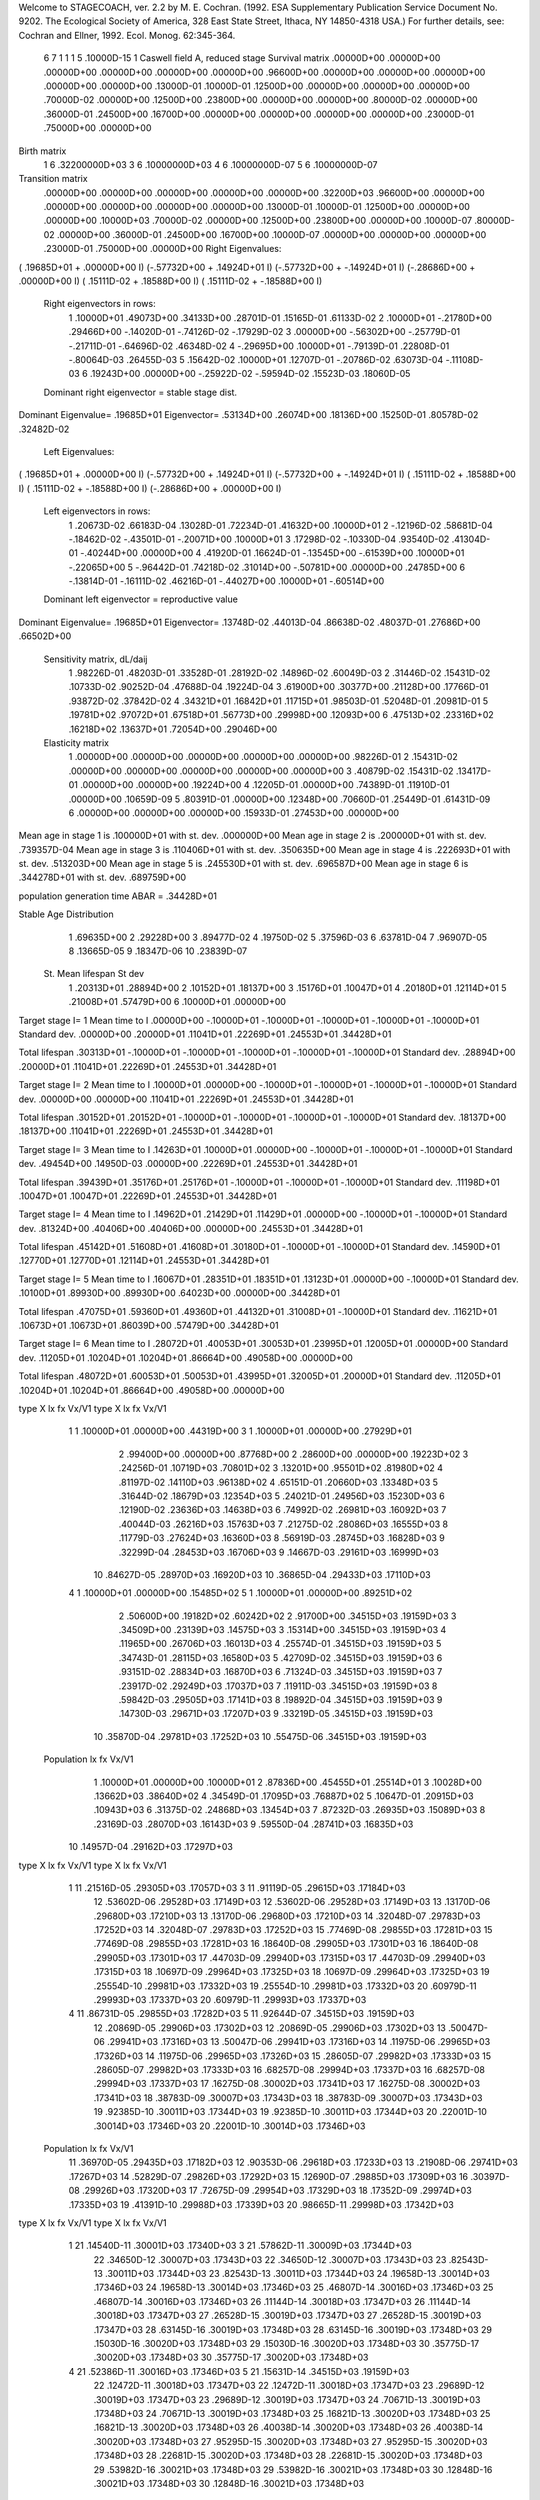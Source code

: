 Welcome to STAGECOACH, ver. 2.2 by M. E. Cochran.
(1992. ESA Supplementary Publication Service Document No. 9202.
The Ecological Society of America, 328 East State Street,
Ithaca, NY  14850-4318 USA.)
For further details, see: 
Cochran and Ellner, 1992. Ecol. Monog. 62:345-364.


 6  7  1 1 1   5  .10000D-15 1 Caswell field A, reduced stage  
 Survival matrix
 .00000D+00  .00000D+00  .00000D+00  .00000D+00  .00000D+00  .00000D+00
 .96600D+00  .00000D+00  .00000D+00  .00000D+00  .00000D+00  .00000D+00
 .13000D-01  .10000D-01  .12500D+00  .00000D+00  .00000D+00  .00000D+00
 .70000D-02  .00000D+00  .12500D+00  .23800D+00  .00000D+00  .00000D+00
 .80000D-02  .00000D+00  .36000D-01  .24500D+00  .16700D+00  .00000D+00
 .00000D+00  .00000D+00  .00000D+00  .23000D-01  .75000D+00  .00000D+00

Birth matrix
 1  6    .32200000D+03
 3  6    .10000000D+03
 4  6    .10000000D-07
 5  6    .10000000D-07

Transition matrix
 .00000D+00  .00000D+00  .00000D+00  .00000D+00  .00000D+00  .32200D+03
 .96600D+00  .00000D+00  .00000D+00  .00000D+00  .00000D+00  .00000D+00
 .13000D-01  .10000D-01  .12500D+00  .00000D+00  .00000D+00  .10000D+03
 .70000D-02  .00000D+00  .12500D+00  .23800D+00  .00000D+00  .10000D-07
 .80000D-02  .00000D+00  .36000D-01  .24500D+00  .16700D+00  .10000D-07
 .00000D+00  .00000D+00  .00000D+00  .23000D-01  .75000D+00  .00000D+00
 Right Eigenvalues:
( .19685D+01 +  .00000D+00 I) (-.57732D+00 +  .14924D+01 I) (-.57732D+00 + -.14924D+01 I)
(-.28686D+00 +  .00000D+00 I) ( .15111D-02 +  .18588D+00 I) ( .15111D-02 + -.18588D+00 I)
 Right eigenvectors in rows:
  1  .10000D+01   .49073D+00   .34133D+00   .28701D-01   .15165D-01   .61133D-02
  2  .10000D+01  -.21780D+00   .29466D+00  -.14020D-01  -.74126D-02  -.17929D-02
  3  .00000D+00  -.56302D+00  -.25779D-01  -.21711D-01  -.64696D-02   .46348D-02
  4 -.29695D+00   .10000D+01  -.79139D-01   .22808D-01  -.80064D-03   .26455D-03
  5  .15642D-02   .10000D+01   .12707D-01  -.20786D-02   .63073D-04  -.11108D-03
  6  .19243D+00   .00000D+00  -.25922D-02  -.59594D-02   .15523D-03   .18060D-05
 Dominant right eigenvector = stable stage dist.

Dominant Eigenvalue=  .19685D+01
Eigenvector= .53134D+00 .26074D+00 .18136D+00 .15250D-01 .80578D-02 .32482D-02

 Left Eigenvalues:
( .19685D+01 +  .00000D+00 I) (-.57732D+00 +  .14924D+01 I) (-.57732D+00 + -.14924D+01 I)
( .15111D-02 +  .18588D+00 I) ( .15111D-02 + -.18588D+00 I) (-.28686D+00 +  .00000D+00 I)
 Left eigenvectors in rows:
  1  .20673D-02   .66183D-04   .13028D-01   .72234D-01   .41632D+00   .10000D+01
  2 -.12196D-02   .58681D-04  -.18462D-02  -.43501D-01  -.20071D+00   .10000D+01
  3  .17298D-02  -.10330D-04   .93540D-02   .41304D-01  -.40244D+00   .00000D+00
  4  .41920D-01   .16624D-01  -.13545D+00  -.61539D+00   .10000D+01  -.22065D+00
  5 -.96442D-01   .74218D-02   .31014D+00  -.50781D+00   .00000D+00   .24785D+00
  6 -.13814D-01  -.16111D-02   .46216D-01  -.44027D+00   .10000D+01  -.60514D+00
 Dominant left eigenvector = reproductive value

Dominant Eigenvalue=  .19685D+01
Eigenvector= .13748D-02 .44013D-04 .86638D-02 .48037D-01 .27686D+00 .66502D+00

 Sensitivity matrix, dL/daij
  1  .98226D-01   .48203D-01   .33528D-01   .28192D-02   .14896D-02   .60049D-03
  2  .31446D-02   .15431D-02   .10733D-02   .90252D-04   .47688D-04   .19224D-04
  3  .61900D+00   .30377D+00   .21128D+00   .17766D-01   .93872D-02   .37842D-02
  4  .34321D+01   .16842D+01   .11715D+01   .98503D-01   .52048D-01   .20981D-01
  5  .19781D+02   .97072D+01   .67518D+01   .56773D+00   .29998D+00   .12093D+00
  6  .47513D+02   .23316D+02   .16218D+02   .13637D+01   .72054D+00   .29046D+00
 Elasticity matrix
  1  .00000D+00   .00000D+00   .00000D+00   .00000D+00   .00000D+00   .98226D-01
  2  .15431D-02   .00000D+00   .00000D+00   .00000D+00   .00000D+00   .00000D+00
  3  .40879D-02   .15431D-02   .13417D-01   .00000D+00   .00000D+00   .19224D+00
  4  .12205D-01   .00000D+00   .74389D-01   .11910D-01   .00000D+00   .10659D-09
  5  .80391D-01   .00000D+00   .12348D+00   .70660D-01   .25449D-01   .61431D-09
  6  .00000D+00   .00000D+00   .00000D+00   .15933D-01   .27453D+00   .00000D+00

Mean age in stage  1 is   .100000D+01 with st. dev.   .000000D+00
Mean age in stage  2 is   .200000D+01 with st. dev.   .739357D-04
Mean age in stage  3 is   .110406D+01 with st. dev.   .350635D+00
Mean age in stage  4 is   .222693D+01 with st. dev.   .513203D+00
Mean age in stage  5 is   .245530D+01 with st. dev.   .696587D+00
Mean age in stage  6 is   .344278D+01 with st. dev.   .689759D+00

population generation time ABAR =  .34428D+01

Stable Age Distribution
   1  .69635D+00    2  .29228D+00    3  .89477D-02    4  .19750D-02    5  .37596D-03
   6  .63781D-04    7  .96907D-05    8  .13665D-05    9  .18347D-06   10  .23839D-07

 St.  Mean lifespan   St dev
   1   .20313D+01   .28894D+00
   2   .10152D+01   .18137D+00
   3   .15176D+01   .10047D+01
   4   .20180D+01   .12114D+01
   5   .21008D+01   .57479D+00
   6   .10000D+01   .00000D+00

Target stage I= 1
Mean time to I   .00000D+00 -.10000D+01 -.10000D+01 -.10000D+01 -.10000D+01 -.10000D+01
Standard dev.    .00000D+00  .20000D+01  .11041D+01  .22269D+01  .24553D+01  .34428D+01

Total lifespan   .30313D+01 -.10000D+01 -.10000D+01 -.10000D+01 -.10000D+01 -.10000D+01
Standard dev.    .28894D+00  .20000D+01  .11041D+01  .22269D+01  .24553D+01  .34428D+01


Target stage I= 2
Mean time to I   .10000D+01  .00000D+00 -.10000D+01 -.10000D+01 -.10000D+01 -.10000D+01
Standard dev.    .00000D+00  .00000D+00  .11041D+01  .22269D+01  .24553D+01  .34428D+01

Total lifespan   .30152D+01  .20152D+01 -.10000D+01 -.10000D+01 -.10000D+01 -.10000D+01
Standard dev.    .18137D+00  .18137D+00  .11041D+01  .22269D+01  .24553D+01  .34428D+01


Target stage I= 3
Mean time to I   .14263D+01  .10000D+01  .00000D+00 -.10000D+01 -.10000D+01 -.10000D+01
Standard dev.    .49454D+00  .14950D-03  .00000D+00  .22269D+01  .24553D+01  .34428D+01

Total lifespan   .39439D+01  .35176D+01  .25176D+01 -.10000D+01 -.10000D+01 -.10000D+01
Standard dev.    .11198D+01  .10047D+01  .10047D+01  .22269D+01  .24553D+01  .34428D+01


Target stage I= 4
Mean time to I   .14962D+01  .21429D+01  .11429D+01  .00000D+00 -.10000D+01 -.10000D+01
Standard dev.    .81324D+00  .40406D+00  .40406D+00  .00000D+00  .24553D+01  .34428D+01

Total lifespan   .45142D+01  .51608D+01  .41608D+01  .30180D+01 -.10000D+01 -.10000D+01
Standard dev.    .14590D+01  .12770D+01  .12770D+01  .12114D+01  .24553D+01  .34428D+01


Target stage I= 5
Mean time to I   .16067D+01  .28351D+01  .18351D+01  .13123D+01  .00000D+00 -.10000D+01
Standard dev.    .10100D+01  .89930D+00  .89930D+00  .64023D+00  .00000D+00  .34428D+01

Total lifespan   .47075D+01  .59360D+01  .49360D+01  .44132D+01  .31008D+01 -.10000D+01
Standard dev.    .11621D+01  .10673D+01  .10673D+01  .86039D+00  .57479D+00  .34428D+01


Target stage I= 6
Mean time to I   .28072D+01  .40053D+01  .30053D+01  .23995D+01  .12005D+01  .00000D+00
Standard dev.    .11205D+01  .10204D+01  .10204D+01  .86664D+00  .49058D+00  .00000D+00

Total lifespan   .48072D+01  .60053D+01  .50053D+01  .43995D+01  .32005D+01  .20000D+01
Standard dev.    .11205D+01  .10204D+01  .10204D+01  .86664D+00  .49058D+00  .00000D+00


type  X       lx         fx         Vx/V1    type  X       lx         fx         Vx/V1
  1    1  .10000D+01  .00000D+00  .44319D+00  3    1  .10000D+01  .00000D+00  .27929D+01
       2  .99400D+00  .00000D+00  .87768D+00       2  .28600D+00  .00000D+00  .19223D+02
       3  .24256D-01  .10719D+03  .70801D+02       3  .13201D+00  .95501D+02  .81980D+02
       4  .81197D-02  .14110D+03  .96138D+02       4  .65151D-01  .20660D+03  .13348D+03
       5  .31644D-02  .18679D+03  .12354D+03       5  .24021D-01  .24956D+03  .15230D+03
       6  .12190D-02  .23636D+03  .14638D+03       6  .74992D-02  .26981D+03  .16092D+03
       7  .40044D-03  .26216D+03  .15763D+03       7  .21275D-02  .28086D+03  .16555D+03
       8  .11779D-03  .27624D+03  .16360D+03       8  .56919D-03  .28745D+03  .16828D+03
       9  .32299D-04  .28453D+03  .16706D+03       9  .14667D-03  .29161D+03  .16999D+03
      10  .84627D-05  .28970D+03  .16920D+03      10  .36865D-04  .29433D+03  .17110D+03
  4    1  .10000D+01  .00000D+00  .15485D+02  5    1  .10000D+01  .00000D+00  .89251D+02
       2  .50600D+00  .19182D+02  .60242D+02       2  .91700D+00  .34515D+03  .19159D+03
       3  .34509D+00  .23139D+03  .14575D+03       3  .15314D+00  .34515D+03  .19159D+03
       4  .11965D+00  .26706D+03  .16013D+03       4  .25574D-01  .34515D+03  .19159D+03
       5  .34743D-01  .28115D+03  .16580D+03       5  .42709D-02  .34515D+03  .19159D+03
       6  .93151D-02  .28834D+03  .16870D+03       6  .71324D-03  .34515D+03  .19159D+03
       7  .23917D-02  .29249D+03  .17037D+03       7  .11911D-03  .34515D+03  .19159D+03
       8  .59842D-03  .29505D+03  .17141D+03       8  .19892D-04  .34515D+03  .19159D+03
       9  .14730D-03  .29671D+03  .17207D+03       9  .33219D-05  .34515D+03  .19159D+03
      10  .35870D-04  .29781D+03  .17252D+03      10  .55475D-06  .34515D+03  .19159D+03
 Population   lx          fx        Vx/V1
       1  .10000D+01  .00000D+00  .10000D+01
       2  .87836D+00  .45455D+01  .25514D+01
       3  .10028D+00  .13662D+03  .38640D+02
       4  .34549D-01  .17095D+03  .76887D+02
       5  .10647D-01  .20915D+03  .10943D+03
       6  .31375D-02  .24868D+03  .13454D+03
       7  .87232D-03  .26935D+03  .15089D+03
       8  .23169D-03  .28070D+03  .16143D+03
       9  .59550D-04  .28741D+03  .16835D+03
      10  .14957D-04  .29162D+03  .17297D+03

type  X       lx         fx         Vx/V1    type  X       lx         fx         Vx/V1
  1   11  .21516D-05  .29305D+03  .17057D+03  3   11  .91119D-05  .29615D+03  .17184D+03
      12  .53602D-06  .29528D+03  .17149D+03      12  .53602D-06  .29528D+03  .17149D+03
      13  .13170D-06  .29680D+03  .17210D+03      13  .13170D-06  .29680D+03  .17210D+03
      14  .32048D-07  .29783D+03  .17252D+03      14  .32048D-07  .29783D+03  .17252D+03
      15  .77469D-08  .29855D+03  .17281D+03      15  .77469D-08  .29855D+03  .17281D+03
      16  .18640D-08  .29905D+03  .17301D+03      16  .18640D-08  .29905D+03  .17301D+03
      17  .44703D-09  .29940D+03  .17315D+03      17  .44703D-09  .29940D+03  .17315D+03
      18  .10697D-09  .29964D+03  .17325D+03      18  .10697D-09  .29964D+03  .17325D+03
      19  .25554D-10  .29981D+03  .17332D+03      19  .25554D-10  .29981D+03  .17332D+03
      20  .60979D-11  .29993D+03  .17337D+03      20  .60979D-11  .29993D+03  .17337D+03
  4   11  .86731D-05  .29855D+03  .17282D+03  5   11  .92644D-07  .34515D+03  .19159D+03
      12  .20869D-05  .29906D+03  .17302D+03      12  .20869D-05  .29906D+03  .17302D+03
      13  .50047D-06  .29941D+03  .17316D+03      13  .50047D-06  .29941D+03  .17316D+03
      14  .11975D-06  .29965D+03  .17326D+03      14  .11975D-06  .29965D+03  .17326D+03
      15  .28605D-07  .29982D+03  .17333D+03      15  .28605D-07  .29982D+03  .17333D+03
      16  .68257D-08  .29994D+03  .17337D+03      16  .68257D-08  .29994D+03  .17337D+03
      17  .16275D-08  .30002D+03  .17341D+03      17  .16275D-08  .30002D+03  .17341D+03
      18  .38783D-09  .30007D+03  .17343D+03      18  .38783D-09  .30007D+03  .17343D+03
      19  .92385D-10  .30011D+03  .17344D+03      19  .92385D-10  .30011D+03  .17344D+03
      20  .22001D-10  .30014D+03  .17346D+03      20  .22001D-10  .30014D+03  .17346D+03
 Population   lx          fx        Vx/V1
      11  .36970D-05  .29435D+03  .17182D+03
      12  .90353D-06  .29618D+03  .17233D+03
      13  .21908D-06  .29741D+03  .17267D+03
      14  .52829D-07  .29826D+03  .17292D+03
      15  .12690D-07  .29885D+03  .17309D+03
      16  .30397D-08  .29926D+03  .17320D+03
      17  .72675D-09  .29954D+03  .17329D+03
      18  .17352D-09  .29974D+03  .17335D+03
      19  .41391D-10  .29988D+03  .17339D+03
      20  .98665D-11  .29998D+03  .17342D+03

type  X       lx         fx         Vx/V1    type  X       lx         fx         Vx/V1
  1   21  .14540D-11  .30001D+03  .17340D+03  3   21  .57862D-11  .30009D+03  .17344D+03
      22  .34650D-12  .30007D+03  .17343D+03      22  .34650D-12  .30007D+03  .17343D+03
      23  .82543D-13  .30011D+03  .17344D+03      23  .82543D-13  .30011D+03  .17344D+03
      24  .19658D-13  .30014D+03  .17346D+03      24  .19658D-13  .30014D+03  .17346D+03
      25  .46807D-14  .30016D+03  .17346D+03      25  .46807D-14  .30016D+03  .17346D+03
      26  .11144D-14  .30018D+03  .17347D+03      26  .11144D-14  .30018D+03  .17347D+03
      27  .26528D-15  .30019D+03  .17347D+03      27  .26528D-15  .30019D+03  .17347D+03
      28  .63145D-16  .30019D+03  .17348D+03      28  .63145D-16  .30019D+03  .17348D+03
      29  .15030D-16  .30020D+03  .17348D+03      29  .15030D-16  .30020D+03  .17348D+03
      30  .35775D-17  .30020D+03  .17348D+03      30  .35775D-17  .30020D+03  .17348D+03
  4   21  .52386D-11  .30016D+03  .17346D+03  5   21  .15631D-14  .34515D+03  .19159D+03
      22  .12472D-11  .30018D+03  .17347D+03      22  .12472D-11  .30018D+03  .17347D+03
      23  .29689D-12  .30019D+03  .17347D+03      23  .29689D-12  .30019D+03  .17347D+03
      24  .70671D-13  .30019D+03  .17348D+03      24  .70671D-13  .30019D+03  .17348D+03
      25  .16821D-13  .30020D+03  .17348D+03      25  .16821D-13  .30020D+03  .17348D+03
      26  .40038D-14  .30020D+03  .17348D+03      26  .40038D-14  .30020D+03  .17348D+03
      27  .95295D-15  .30020D+03  .17348D+03      27  .95295D-15  .30020D+03  .17348D+03
      28  .22681D-15  .30020D+03  .17348D+03      28  .22681D-15  .30020D+03  .17348D+03
      29  .53982D-16  .30021D+03  .17348D+03      29  .53982D-16  .30021D+03  .17348D+03
      30  .12848D-16  .30021D+03  .17348D+03      30  .12848D-16  .30021D+03  .17348D+03
 Population   lx          fx        Vx/V1
      21  .23508D-11  .30005D+03  .17344D+03
      22  .55993D-12  .30010D+03  .17345D+03
      23  .13334D-12  .30013D+03  .17346D+03
      24  .31746D-13  .30015D+03  .17347D+03
      25  .75576D-14  .30017D+03  .17347D+03
      26  .17991D-14  .30018D+03  .17347D+03
      27  .42823D-15  .30019D+03  .17348D+03
      28  .10193D-15  .30019D+03  .17348D+03
      29  .24261D-16  .30020D+03  .17348D+03
      30  .57743D-17  .30020D+03  .17348D+03

Net reproductive rate for stage  1 =  .47748D+01
Generation time MU1 =  .38072D+01   St.dev. =  .11205D+01

Net reproductive rate for stage  3 =  .34904D+02
Generation time MU1 =  .40053D+01   St.dev. =  .10204D+01

Net reproductive rate for stage  4 =  .13490D+03
Generation time MU1 =  .33995D+01   St.dev. =  .86664D+00

Net reproductive rate for stage  5 =  .37995D+03
Generation time MU1 =  .22005D+01   St.dev. =  .49058D+00

population net reproductive rate =  .11914D+02
Generation time MU1 =  .39447D+01   St.dev. =  .10560D+01
Generation time T =  .36585D+01

Residence ages in state  1
Newborn type  1  Mean age =  .10000D+01   St.dev. =  .00000D+00
Newborn type  3  Mean age =  .00000D+00   St.dev. =  .00000D+00
Newborn type  4  Mean age =  .00000D+00   St.dev. =  .00000D+00
Newborn type  5  Mean age =  .00000D+00   St.dev. =  .00000D+00
          Population mean =  .10000D+01   St.dev. =  .00000D+00

Residence ages in state  2
Newborn type  1  Mean age =  .20000D+01   St.dev. =  .00000D+00
Newborn type  3  Mean age =  .00000D+00   St.dev. =  .00000D+00
Newborn type  4  Mean age =  .00000D+00   St.dev. =  .00000D+00
Newborn type  5  Mean age =  .00000D+00   St.dev. =  .00000D+00
          Population mean =  .20000D+01   St.dev. =  .00000D+00

Residence ages in state  3
Newborn type  1  Mean age =  .25692D+01   St.dev. =  .63862D+00
Newborn type  3  Mean age =  .11429D+01   St.dev. =  .40406D+00
Newborn type  4  Mean age =  .00000D+00   St.dev. =  .00000D+00
Newborn type  5  Mean age =  .00000D+00   St.dev. =  .00000D+00
          Population mean =  .12399D+01   St.dev. =  .55573D+00

Residence ages in state  4
Newborn type  1  Mean age =  .28085D+01   St.dev. =  .10350D+01
Newborn type  3  Mean age =  .24552D+01   St.dev. =  .75707D+00
Newborn type  4  Mean age =  .13123D+01   St.dev. =  .64023D+00
Newborn type  5  Mean age =  .00000D+00   St.dev. =  .00000D+00
          Population mean =  .25214D+01   St.dev. =  .82798D+00

Residence ages in state  5
Newborn type  1  Mean age =  .28071D+01   St.dev. =  .11228D+01
Newborn type  3  Mean age =  .30356D+01   St.dev. =  .10244D+01
Newborn type  4  Mean age =  .25128D+01   St.dev. =  .80657D+00
Newborn type  5  Mean age =  .12005D+01   St.dev. =  .49058D+00
          Population mean =  .29645D+01   St.dev. =  .10613D+01

Residence ages in state  6
Newborn type  1  Mean age =  .38072D+01   St.dev. =  .11205D+01
Newborn type  3  Mean age =  .40053D+01   St.dev. =  .10204D+01
Newborn type  4  Mean age =  .33995D+01   St.dev. =  .86664D+00
Newborn type  5  Mean age =  .22005D+01   St.dev. =  .49058D+00
          Population mean =  .39447D+01   St.dev. =  .10560D+01

Mean time to first passage
st.    time     st.    time     st.    time     st.    time     st.    time
 1  .10000D+01   2  .10000D+01   3  .11429D+01   4  .13123D+01   5  .12005D+01
 6  .10000D+01

Newborn type  1 Pr(maturity) =  .11315D-01 Age(maturity) =  .38072D+01
                                                St. dev. =  .11205D+01
Newborn type  3 Pr(maturity) =  .82710D-01 Age(maturity) =  .40053D+01
                                                St. dev. =  .10204D+01
Newborn type  4 Pr(maturity) =  .31967D+00 Age(maturity) =  .33995D+01
                                                St. dev. =  .86664D+00
Newborn type  5 Pr(maturity) =  .90036D+00 Age(maturity) =  .22005D+01
                                                St. dev. =  .49058D+00

pop. Pr(maturity) =  .84385D-01     pop. Age(maturity) =  .34412D+01
